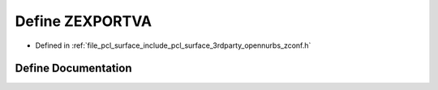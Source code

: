 .. _exhale_define_zconf_8h_1af38d1853df635eee27f1a02f96457b22:

Define ZEXPORTVA
================

- Defined in :ref:`file_pcl_surface_include_pcl_surface_3rdparty_opennurbs_zconf.h`


Define Documentation
--------------------


.. doxygendefine:: ZEXPORTVA
